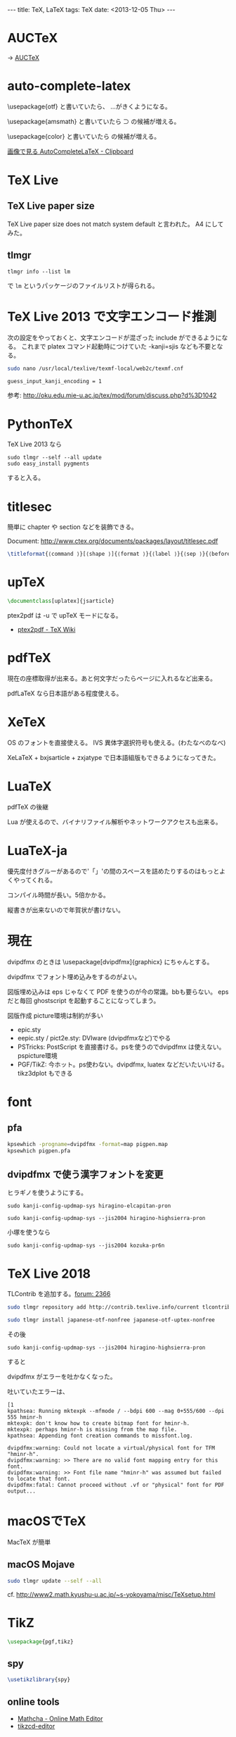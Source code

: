 #+begin_html
---
title: TeX, LaTeX
tags: TeX
date: <2013-12-05 Thu>
---
#+end_html

* AUCTeX
→ [[file:auctex.org][AUCTeX]]

* auto-complete-latex

\usepackage{otf}
と書いていたら、
\ajMaru...がきくようになる。

\usepackage{amsmath}
と書いていたら \sup の候補が増える。

\usepackage{color}
と書いていたら \colorbox{Green(など)} の候補が増える。

[[http://d.hatena.ne.jp/tequilasunset/20100317/p1][画像で見る AutoCompleteLaTeX - Clipboard]]

* TeX Live
** TeX Live paper size
TeX Live paper size does not match system default と言われた。
A4 にしてみた。

** tlmgr

: tlmgr info --list lm

で =lm= というパッケージのファイルリストが得られる。

* TeX Live 2013 で文字エンコード推測
次の設定をやっておくと、文字エンコードが混ざった include ができるようになる。
これまで platex コマンド起動時につけていた -kanji=sjis なども不要となる。

#+BEGIN_SRC sh
sudo nano /usr/local/texlive/texmf-local/web2c/texmf.cnf
#+END_SRC

#+begin_src
guess_input_kanji_encoding = 1
#+end_src

参考: http://oku.edu.mie-u.ac.jp/tex/mod/forum/discuss.php?d%3D1042

* PythonTeX
TeX Live 2013 なら
: sudo tlmgr --self --all update
: sudo easy_install pygments
すると入る。

* titlesec
簡単に chapter や section などを装飾できる。

Document: http://www.ctex.org/documents/packages/layout/titlesec.pdf

#+BEGIN_SRC tex
  \titleformat{⟨command ⟩}[⟨shape ⟩]{⟨format ⟩}{⟨label ⟩}{⟨sep ⟩}{⟨before ⟩}[⟨after ⟩]
#+END_SRC

* upTeX
#+BEGIN_SRC tex
\documentclass[uplatex]{jsarticle}
#+END_SRC

ptex2pdf は -u で upTeX モードになる。
- [[http://oku.edu.mie-u.ac.jp/~okumura/texwiki/?ptex2pdf][ptex2pdf - TeX Wiki]]

* pdfTeX
\pdfsavepos 現在の座標取得が出来る。あと何文字だったらページに入れるなど出来る。

pdfLaTeX なら日本語がある程度使える。

* XeTeX
OS のフォントを直接使える。
IVS 異体字選択符号も使える。(わたなべのなべ)

XeLaTeX + bxjsarticle + zxjatype で日本語組版もできるようになってきた。

* LuaTeX
pdfTeX の後継

Lua が使えるので、バイナリファイル解析やネットワークアクセスも出来る。

* LuaTeX-ja
優先度付きグルーがあるので'「」'の間のスペースを詰めたりするのはもっとよくやってくれる。

コンパイル時間が長い。5倍かかる。

縦書きが出来ないので年賀状が書けない。

* 現在
dvipdfmx のときは \usepackage[dvipdfmx]{graphicx} にちゃんとする。

dvipdfmx でフォント埋め込みをするのがよい。

図版埋め込みは eps じゃなくて PDF を使うのが今の常識。bbも要らない。
eps だと毎回 ghostscript を起動することになってしまう。

図版作成
picture環境は制約が多い
- epic.sty
- eepic.sty / pict2e.sty: DVIware (dvipdfmxなど)でやる
- PSTricks: PostScript を直接書ける。psを使うのでdvipdfmx は使えない。 pspicture環境
- PGF/TikZ: 今ホット。ps使わない。dvipdfmx, luatex などだいたいいける。
  tikz3dplot もできる

* font
** pfa
#+BEGIN_SRC sh
kpsewhich -progname=dvipdfmx -format=map pigpen.map
kpsewhich pigpen.pfa
#+END_SRC

** dvipdfmx で使う漢字フォントを変更
ヒラギノを使うようにする。

: sudo kanji-config-updmap-sys hiragino-elcapitan-pron

: sudo kanji-config-updmap-sys --jis2004 hiragino-highsierra-pron

小塚を使うなら

: sudo kanji-config-updmap-sys --jis2004 kozuka-pr6n

* TeX Live 2018
TLContrib を追加する。[[https://oku.edu.mie-u.ac.jp/tex/mod/forum/discuss.php?d=2366][forum: 2366]]

#+BEGIN_SRC sh
sudo tlmgr repository add http://contrib.texlive.info/current tlcontrib

sudo tlmgr install japanese-otf-nonfree japanese-otf-uptex-nonfree
#+END_SRC

その後
: sudo kanji-config-updmap-sys --jis2004 hiragino-highsierra-pron
すると

dvipdfmx がエラーを吐かなくなった。

吐いていたエラーは、
#+BEGIN_SRC 
[1                                                  
kpathsea: Running mktexpk --mfmode / --bdpi 600 --mag 0+555/600 --dpi 555 hminr-h
mktexpk: don't know how to create bitmap font for hminr-h.   
mktexpk: perhaps hminr-h is missing from the map file.
kpathsea: Appending font creation commands to missfont.log.
                                              
dvipdfmx:warning: Could not locate a virtual/physical font for TFM "hminr-h".
dvipdfmx:warning: >> There are no valid font mapping entry for this font.
dvipdfmx:warning: >> Font file name "hminr-h" was assumed but failed to locate that font.
dvipdfmx:fatal: Cannot proceed without .vf or "physical" font for PDF output...
#+END_SRC

* macOSでTeX
MacTeX が簡単

** macOS Mojave
#+BEGIN_SRC sh
sudo tlmgr update --self --all
#+END_SRC

cf. http://www2.math.kyushu-u.ac.jp/~s-yokoyama/misc/TeXsetup.html


* TikZ

#+begin_src tex
\usepackage{pgf,tikz}
#+end_src

** spy
#+begin_src tex
\usetikzlibrary{spy}
#+end_src

** online tools
- [[https://www.mathcha.io/][Mathcha - Online Math Editor]]
- [[https://tikzcd.yichuanshen.de/][tikzcd-editor]]

* Beamer
テーマをダウンロードして =~/Library/texmf/tex/latex/beamer= に入れた。

* item
カスタマイズ
\itemsep 10mm \leftmargin =10mm

* チートシート
- [[https://wtsnjp.com/pdf/platexsheet.pdf][pLaTeX2eチートシート]]

* Tips
** 均等割り付け
#+BEGIN_SRC tex
\def\fitwidth#1#2{\leavevmode{%
  \setbox0=\hbox{#2}%
  \ifdim\wd0>#1 \resizebox{#1}{\height}{#2}%
  \else
    \def\@tempa{#2}%
    \ifx\@tempa\empty\hbox to#1{\hss}%
    \else\relax\hbox to#1\bgroup\hfil\@fitwidth#2{}\end@fitwidth\fi
  \fi}}
\def\@fitwidth#1#2\end@fitwidth{\def\@tempa{#2}#1%
  \ifx\@tempa\empty\let\next\end@fitwidth
  \else\hfill\def\next{\@fitwidth#2\end@fitwidth}\fi
  \next}
\def\end@fitwidth{\hfil\egroup}
#+END_SRC
from [[http://www.math.nagoya-u.ac.jp/~kubo/ja/latex/tips-003.html][久保の研究室 : 和文の均等割付]]

- [[http://www.math.nagoya-u.ac.jp/~kubo/ja/latex/tips-003.html][久保の研究室 : 和文の均等割付]]
- [[http://oversleptabit.com/?p=778][TeXの記憶(95) — 文字を均等に配置したい(2) – 寝坊した]]
- [[http://oversleptabit.com/?p=540][TeXの記憶(54) — 文字を均等に配置したい – 寝坊した]]
- [[http://d.hatena.ne.jp/rougeref/20080220][TeXで均等割り - あるシステム管理者の日常]]

** category code
other caracter japanese
書きかけ
TeXの中での文字の種類
